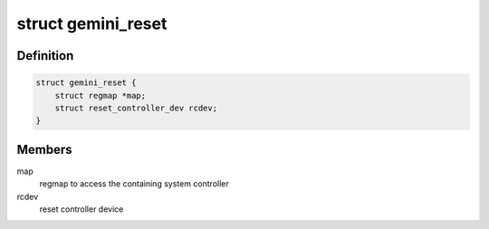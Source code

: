 .. -*- coding: utf-8; mode: rst -*-
.. src-file: drivers/reset/reset-gemini.c

.. _`gemini_reset`:

struct gemini_reset
===================

.. c:type:: struct gemini_reset

    gemini reset controller

.. _`gemini_reset.definition`:

Definition
----------

.. code-block:: c

    struct gemini_reset {
        struct regmap *map;
        struct reset_controller_dev rcdev;
    }

.. _`gemini_reset.members`:

Members
-------

map
    regmap to access the containing system controller

rcdev
    reset controller device

.. This file was automatic generated / don't edit.

